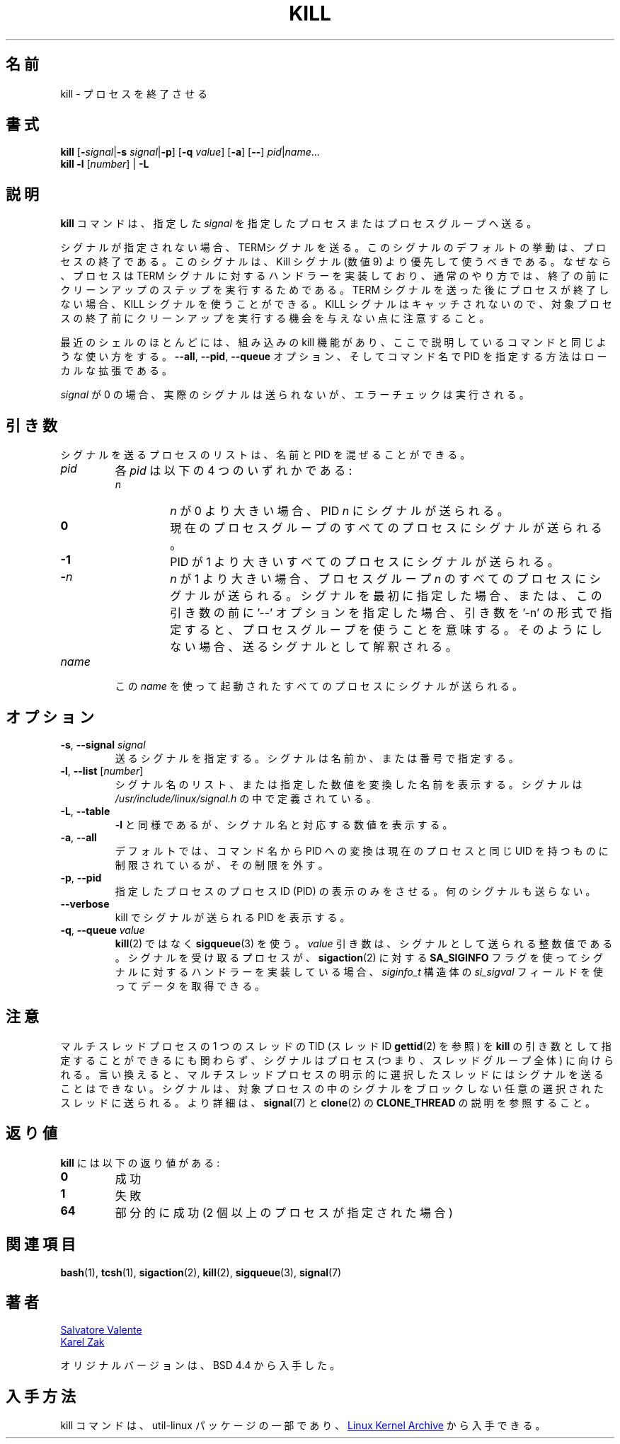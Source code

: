 .\" Copyright 1994 Salvatore Valente (svalente@mit.edu)
.\" Copyright 1992 Rickard E. Faith (faith@cs.unc.edu)
.\" May be distributed under the GNU General Public License
.\" 
.\" Japanese Version Copyright (c) 2000 Asakawa Satoshi
.\"         all rights reserved.
.\" Translated Sat Dec  2 22:52:40 JST 2000
.\"         by Asakawa Satoshi <rod@i.am>
.\" Updated Tue Arg 21 JST 2001 by Kentaro Shirakata <argrath@ub32.org>
.\" UPdated & Modified Thu Jul 25 20:31:43 JST 2019
.\"         by Yuichi SATO <ysato444@ybb.ne.jp>
.\" 
.TH KILL 1 "July 2014" "util-linux" "User Commands"
.\"O .SH NAME
.\"O kill \- terminate a process
.SH 名前
kill \- プロセスを終了させる
.\"O .SH SYNOPSIS
.SH 書式
.B kill
.RB [ \- \fIsignal\fR| \-s
.IR signal | \fB-p\fP ]
.RB [ \-q
.IR value ]
.RB [ \-a ]
.RB [ \-\- ]
.IR pid | name ...
.br
.B kill \-l
.RI [ number ]
.RB "| " \-L
.\"O .SH DESCRIPTION
.SH 説明
.\"O The command
.\"O .B kill
.\"O sends the specified \fIsignal\fR to the specified processes or process groups.
.B kill
コマンドは、指定した \fIsignal\fR を指定したプロセスまたはプロセスグループへ送る。
.PP
.\"O If no signal is specified, the TERM signal is sent.
シグナルが指定されない場合、TERMシグナルを送る。
.\"O The default action for this signal is to terminate the process.
このシグナルのデフォルトの挙動は、プロセスの終了である。
.\"O This signal should be used in preference to the
.\"O KILL signal (number 9), since a process may install a handler for the
.\"O TERM signal in order to perform clean-up steps before terminating in
.\"O an orderly fashion.
このシグナルは、Kill シグナル (数値 9) より優先して使うべきである。
なぜなら、プロセスは TERM シグナルに対するハンドラーを実装しており、
通常のやり方では、終了の前にクリーンアップのステップを実行するためである。
.\"O If a process does not terminate after a TERM signal has been sent,
.\"O then the KILL signal may be used; be aware that the latter signal
.\"O cannot be caught, and so does not give the target process the opportunity
.\"O to perform any clean-up before terminating.
TERM シグナルを送った後にプロセスが終了しない場合、
KILL シグナルを使うことができる。
KILL シグナルはキャッチされないので、対象プロセスの終了前に
クリーンアップを実行する機会を与えない点に注意すること。
.PP
.\"O Most modern shells have a builtin kill command, with a usage rather similar to
.\"O that of the command described here.  The
.\"O .BR \-\-all ,
.\"O .BR \-\-pid ", and"
.\"O .B \-\-queue
.\"O options, and the possibility to specify processes by command name, are local extensions.
最近のシェルのほとんどには、組み込みの kill 機能があり、
ここで説明しているコマンドと同じような使い方をする。
.BR \-\-all ,
.BR \-\-pid ,
.B \-\-queue
オプション、そしてコマンド名で PID を指定する方法はローカルな拡張である。
.PP
.\"O If \fIsignal\fR is 0, then no actual signal is sent, but error checking is still performed.
\fIsignal\fR が 0 の場合、実際のシグナルは送られないが、
エラーチェックは実行される。

.\"O .SH ARGUMENTS
.SH 引き数
.\"O The list of processes to be signaled can be a mixture of names and PIDs.
シグナルを送るプロセスのリストは、
名前と PID を混ぜることができる。
.TP
.I pid
.\"O Each
.\"O .I pid
.\"O can be one of four things:
各
.I pid
は以下の 4 つのいずれかである:
.RS
.TP
.I n
.\"O where
.\"O .I n
.\"O is larger than 0.  The process with PID
.\"O .I n
.\"O is signaled.
.I n
が 0 より大きい場合、PID
.I n
にシグナルが送られる。
.TP
.B 0
.\"O All processes in the current process group are signaled.
現在のプロセスグループのすべてのプロセスにシグナルが
送られる。
.TP
.B -1
.\"O All processes with a PID larger than 1 are signaled.
PID が 1 より大きいすべてのプロセスにシグナルが送られる。
.TP
.BI - n
.\"O where
.\"O .I n
.\"O is larger than 1.  All processes in process group
.\"O .I n
.\"O are signaled.  When an argument of the form '-n' is given, and it is meant to
.\"O denote a process group, either a signal must be specified first, or the
.\"O argument must be preceded by a '--' option, otherwise it will be taken as the
.\"O signal to send.
.I n
が 1 より大きい場合、プロセスグループ
.I n
のすべてのプロセスにシグナルが送られる。
シグナルを最初に指定した場合、または、この引き数の前に '--' オプションを指定した場合、
引き数を '-n' の形式で指定すると、プロセスグループを使うことを意味する。
そのようにしない場合、送るシグナルとして解釈される。
.RE
.TP
.I name
.\"O All processes invoked using this \fIname\fR will be signaled.
この \fIname\fR を使って起動されたすべてのプロセスにシグナルが送られる。

.\"O .SH OPTIONS
.SH オプション
.TP
\fB\-s\fR, \fB\-\-signal\fR \fIsignal\fR
.\"O The signal to send.  It may be given as a name or a number.
送るシグナルを指定する。
シグナルは名前か、または番号で指定する。
.TP
\fB\-l\fR, \fB\-\-list\fR [\fInumber\fR]
.\"O Print a list of signal names, or convert the given signal number to a name.
.\"O The signals can be found in
.\"O .I /usr/\:include/\:linux/\:signal.h
シグナル名のリスト、または指定した数値を変換した名前を表示する。
シグナルは
.I /usr/\:include/\:linux/\:signal.h
の中で定義されている。
.TP
\fB\-L\fR, \fB\-\-table\fR
.\"O Similar to \fB\-l\fR, but it will print signal names and their corresponding
.\"O numbers.
\fB\-l\fR と同様であるが、シグナル名と対応する数値を表示する。
.TP
\fB\-a\fR, \fB\-\-all\fR
.\"O Do not restrict the command-name-to-PID conversion to processes with the same
.\"O UID as the present process.
デフォルトでは、コマンド名から PID への変換は
現在のプロセスと同じ UID を持つものに制限されているが、
その制限を外す。
.TP
\fB\-p\fR, \fB\-\-pid\fR
.\"O Only print the process ID (PID) of the named processes, do not send any
.\"O signals.
指定したプロセスのプロセスID (PID) の表示のみをさせる。
何のシグナルも送らない。
.TP
\fB\-\-verbose\fR
.\"O Print PID(s) that will be signaled with kill along with the signal.
kill でシグナルが送られる PID を表示する。
.TP
\fB\-q\fR, \fB\-\-queue\fR \fIvalue\fR
.\"O Use
.\"O .BR sigqueue (3)
.\"O rather than
.\"O .BR kill (2).
.BR kill (2)
ではなく
.BR sigqueue (3)
を使う。
.\"O The
.\"O .I value
.\"O argument is an integer that is sent along with the signal.  If the
.\"O receiving process has installed a handler for this signal using the
.\"O .B SA_SIGINFO
.\"O flag to
.\"O .BR sigaction (2),
.\"O then it can obtain this data via the
.\"O .I si_sigval
.\"O field of the
.\"O .I siginfo_t
.\"O structure.
.I value
引き数は、シグナルとして送られる整数値である。
シグナルを受け取るプロセスが、
.BR sigaction (2)
に対する
.B SA_SIGINFO
フラグを使ってシグナルに対するハンドラーを実装している場合、
.I siginfo_t
構造体の
.I si_sigval
フィールドを使ってデータを取得できる。

.\"O .SH NOTES
.SH 注意
.\"O Although it is possible to specify the TID (thread ID, see
.\"O .BR gettid (2))
.\"O of one of the threads in a multithreaded process as the argument of
.\"O .BR kill ,
.\"O the signal is nevertheless directed to the process
.\"O (i.e., the entire thread group).
マルチスレッドプロセスの 1 つのスレッドの TID (スレッド ID
.BR gettid (2)
を参照) を
.B kill
の引き数として指定することができるにも関わらず、
シグナルはプロセス (つまり、スレッドグループ全体) に向けられる。
.\"O In other words, it is not possible to send a signal to an
.\"O explicitly selected thread in a multithreaded process.
言い換えると、マルチスレッドプロセスの明示的に選択したスレッドには
シグナルを送ることはできない。
.\"O The signal will be delivered to an arbitrarily selected thread
.\"O in the target process that is not blocking the signal.
シグナルは、対象プロセスの中のシグナルをブロックしない
任意の選択されたスレッドに送られる。
.\"O For more details, see
.\"O .BR signal (7)
.\"O and the description of
.\"O .B CLONE_THREAD
.\"O in
.\"O .BR clone (2).
より詳細は、
.BR signal (7)
と
.BR clone (2)
の
.B CLONE_THREAD
の説明を参照すること。

.\"O .SH RETURN CODES
.SH 返り値
.\"O .B kill
.\"O has the following return codes:
.B kill
には以下の返り値がある:
.TP
.B 0
.\"O success
成功
.TP
.B 1
.\"O failure
失敗
.TP
.B 64
.\"O partial success (when more than one process specified)
部分的に成功 (2 個以上のプロセスが指定された場合)

.\"O .SH SEE ALSO
.SH 関連項目
.BR bash (1),
.BR tcsh (1),
.BR sigaction (2),
.BR kill (2),
.BR sigqueue (3),
.BR signal (7)

.\"O .SH AUTHORS
.SH 著者
.MT svalente@mit.edu
Salvatore Valente
.ME
.br
.MT kzak@redhat.com
Karel Zak
.ME
.br
.PP
.\"O The original version was taken from BSD 4.4.
オリジナルバージョンは、BSD 4.4 から入手した。

.\"O .SH AVAILABILITY
.SH 入手方法
.\"O The kill command is part of the util-linux package and is available from
.\"O .UR https://\:www.kernel.org\:/pub\:/linux\:/utils\:/util-linux/
.\"O Linux Kernel Archive
.\"O .UE .
kill コマンドは、util-linux パッケージの一部であり、
.UR https://\:www.kernel.org\:/pub\:/linux\:/utils\:/util-linux/
Linux Kernel Archive
.UE
から入手できる。
